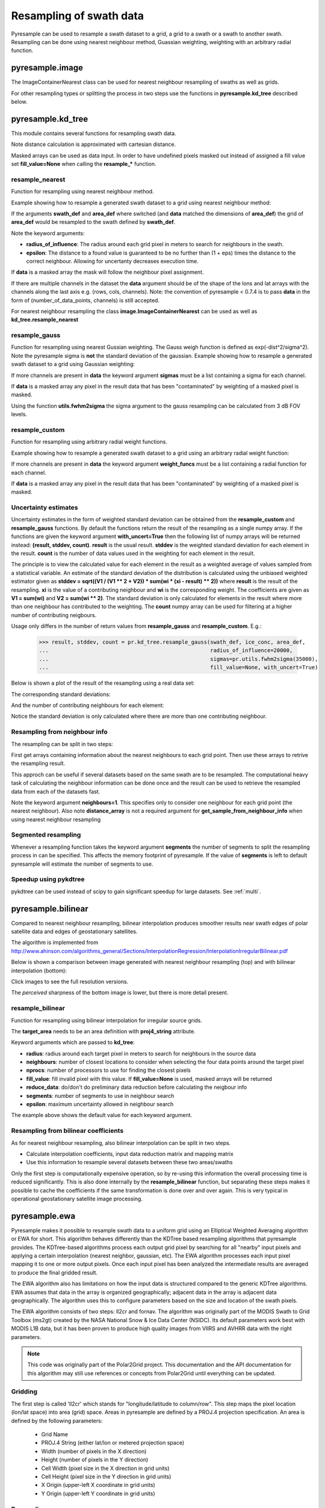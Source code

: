 .. _swath:

Resampling of swath data
========================

Pyresample can be used to resample a swath dataset to a grid, a grid to a swath or a swath to another swath. 
Resampling can be done using nearest neighbour method, Guassian weighting, weighting with an arbitrary radial function.

pyresample.image
----------------
The ImageContainerNearest class can be used for nearest neighbour resampling of swaths as well as grids.

.. doctest::

 >>> import numpy as np
 >>> from pyresample import image, geometry
 >>> area_def = geometry.AreaDefinition('areaD', 'Europe (3km, HRV, VTC)', 'areaD',
 ...                                {'a': '6378144.0', 'b': '6356759.0',
 ...                                 'lat_0': '50.00', 'lat_ts': '50.00',
 ...                                 'lon_0': '8.00', 'proj': 'stere'}, 
 ...                                800, 800,
 ...                                [-1370912.72, -909968.64,
 ...                                 1029087.28, 1490031.36])
 >>> data = np.fromfunction(lambda y, x: y*x, (50, 10))
 >>> lons = np.fromfunction(lambda y, x: 3 + x, (50, 10))
 >>> lats = np.fromfunction(lambda y, x: 75 - y, (50, 10))
 >>> swath_def = geometry.SwathDefinition(lons=lons, lats=lats)
 >>> swath_con = image.ImageContainerNearest(data, swath_def, radius_of_influence=5000)
 >>> area_con = swath_con.resample(area_def)
 >>> result = area_con.image_data

For other resampling types or splitting the process in two steps use the functions in **pyresample.kd_tree** described below. 

pyresample.kd_tree
------------------

This module contains several functions for resampling swath data.

Note distance calculation is approximated with cartesian distance.

Masked arrays can be used as data input. In order to have undefined pixels masked out instead of 
assigned a fill value set **fill_value=None** when calling the **resample_*** function.

resample_nearest
****************

Function for resampling using nearest neighbour method.

Example showing how to resample a generated swath dataset to a grid using nearest neighbour method:

.. doctest::

 >>> import numpy as np
 >>> from pyresample import kd_tree, geometry
 >>> area_def = geometry.AreaDefinition('areaD', 'Europe (3km, HRV, VTC)', 'areaD',
 ...                                {'a': '6378144.0', 'b': '6356759.0',
 ...                                 'lat_0': '50.00', 'lat_ts': '50.00',
 ...                                 'lon_0': '8.00', 'proj': 'stere'}, 
 ...                                800, 800,
 ...                                [-1370912.72, -909968.64,
 ...                                 1029087.28, 1490031.36])
 >>> data = np.fromfunction(lambda y, x: y*x, (50, 10))
 >>> lons = np.fromfunction(lambda y, x: 3 + x, (50, 10))
 >>> lats = np.fromfunction(lambda y, x: 75 - y, (50, 10))
 >>> swath_def = geometry.SwathDefinition(lons=lons, lats=lats)
 >>> result = kd_tree.resample_nearest(swath_def, data,
 ... area_def, radius_of_influence=50000, epsilon=0.5)

If the arguments **swath_def** and **area_def** where switched (and **data** matched the dimensions of **area_def**) the grid of **area_def**
would be resampled to the swath defined by **swath_def**.  

Note the keyword arguments:

* **radius_of_influence**: The radius around each grid pixel in meters to search for neighbours in the swath.
* **epsilon**: The distance to a found value is guaranteed to be no further than (1 + eps) times the distance to the correct neighbour. Allowing for uncertanty decreases execution time.

If **data** is a masked array the mask will follow the neighbour pixel assignment.

If there are multiple channels in the dataset the **data** argument should be of the shape of the lons and lat arrays 
with the channels along the last axis e.g. (rows, cols, channels). Note: the convention of pyresample < 0.7.4 is to pass
**data** in the form of (number_of_data_points, channels) is still accepted.

.. doctest::

 >>> import numpy as np
 >>> from pyresample import kd_tree, geometry
 >>> area_def = geometry.AreaDefinition('areaD', 'Europe (3km, HRV, VTC)', 'areaD',
 ...                                {'a': '6378144.0', 'b': '6356759.0',
 ...                                 'lat_0': '50.00', 'lat_ts': '50.00',
 ...                                 'lon_0': '8.00', 'proj': 'stere'}, 
 ...                                800, 800,
 ...                                [-1370912.72, -909968.64,
 ...                                 1029087.28, 1490031.36])
 >>> channel1 = np.fromfunction(lambda y, x: y*x, (50, 10))
 >>> channel2 = np.fromfunction(lambda y, x: y*x, (50, 10)) * 2
 >>> channel3 = np.fromfunction(lambda y, x: y*x, (50, 10)) * 3
 >>> data = np.dstack((channel1, channel2, channel3))
 >>> lons = np.fromfunction(lambda y, x: 3 + x, (50, 10))
 >>> lats = np.fromfunction(lambda y, x: 75 - y, (50, 10))
 >>> swath_def = geometry.SwathDefinition(lons=lons, lats=lats)
 >>> result = kd_tree.resample_nearest(swath_def, data,
 ... area_def, radius_of_influence=50000) 

For nearest neighbour resampling the class **image.ImageContainerNearest** can be used as well as **kd_tree.resample_nearest**

resample_gauss
**************

Function for resampling using nearest Gussian weighting. The Gauss weigh function is defined as exp(-dist^2/sigma^2).
Note the pyresample sigma is **not** the standard deviation of the gaussian.
Example showing how to resample a generated swath dataset to a grid using Gaussian weighting:

.. doctest::

 >>> import numpy as np
 >>> from pyresample import kd_tree, geometry
 >>> area_def = geometry.AreaDefinition('areaD', 'Europe (3km, HRV, VTC)', 'areaD',
 ...                                {'a': '6378144.0', 'b': '6356759.0',
 ...                                 'lat_0': '50.00', 'lat_ts': '50.00',
 ...                                 'lon_0': '8.00', 'proj': 'stere'}, 
 ...                                800, 800,
 ...                                [-1370912.72, -909968.64,
 ...                                 1029087.28, 1490031.36])
 >>> data = np.fromfunction(lambda y, x: y*x, (50, 10))
 >>> lons = np.fromfunction(lambda y, x: 3 + x, (50, 10))
 >>> lats = np.fromfunction(lambda y, x: 75 - y, (50, 10))
 >>> swath_def = geometry.SwathDefinition(lons=lons, lats=lats)
 >>> result = kd_tree.resample_gauss(swath_def, data, 
 ... area_def, radius_of_influence=50000, sigmas=25000)

If more channels are present in **data** the keyword argument **sigmas** must be a list containing a sigma for each channel.

If **data** is a masked array any pixel in the result data that has been "contaminated" by weighting of a masked pixel is masked.

Using the function **utils.fwhm2sigma** the sigma argument to the gauss resampling can be calculated from 3 dB FOV levels.

resample_custom
***************

Function for resampling using arbitrary radial weight functions.

Example showing how to resample a generated swath dataset to a grid using an arbitrary radial weight function:

.. doctest::

 >>> import numpy as np
 >>> from pyresample import kd_tree, geometry 
 >>> area_def = geometry.AreaDefinition('areaD', 'Europe (3km, HRV, VTC)', 'areaD',
 ...                                {'a': '6378144.0', 'b': '6356759.0',
 ...                                 'lat_0': '50.00', 'lat_ts': '50.00',
 ...                                 'lon_0': '8.00', 'proj': 'stere'}, 
 ...                                800, 800,
 ...                                [-1370912.72, -909968.64,
 ...                                 1029087.28, 1490031.36])
 >>> data = np.fromfunction(lambda y, x: y*x, (50, 10))
 >>> lons = np.fromfunction(lambda y, x: 3 + x, (50, 10))
 >>> lats = np.fromfunction(lambda y, x: 75 - y, (50, 10))
 >>> swath_def = geometry.SwathDefinition(lons=lons, lats=lats)
 >>> wf = lambda r: 1 - r/100000.0
 >>> result  = kd_tree.resample_custom(swath_def, data,
 ...  area_def, radius_of_influence=50000, weight_funcs=wf)

If more channels are present in **data** the keyword argument **weight_funcs** must be a list containing a radial function for each channel.

If **data** is a masked array any pixel in the result data that has been "contaminated" by weighting of a masked pixel is masked.

Uncertainty estimates
*********************

Uncertainty estimates in the form of weighted standard deviation can be obtained from the **resample_custom** and **resample_gauss** functions.
By default the functions return the result of the resampling as a single numpy array. If the functions are given the keyword argument **with_uncert=True**
then the following list of numpy arrays will be returned instead: **(result, stddev, count)**. **result** is the usual result. **stddev** is the weighted standard deviation for each element in the result. **count** is the number of data values used in the weighting for each element in the result.

The principle is to view the calculated value for each element in the result as a weighted average of values sampled from a statistical variable. 
An estimate of the standard deviation of the distribution is calculated using the unbiased weighted estimator given as 
**stddev = sqrt((V1 / (V1 ** 2 + V2)) * sum(wi * (xi - result) ** 2))** where **result** is the result of the resampling. **xi** is the value of a contributing neighbour 
and **wi** is the corresponding weight. The coefficients are given as **V1 = sum(wi)** and **V2 = sum(wi ** 2)**. The standard deviation is only calculated for elements in
the result where more than one neighbour has contributed to the weighting. The **count** numpy array can be used for filtering at a higher number of contributing neigbours.

Usage only differs in the number of return values from **resample_gauss** and **resample_custom**. E.g.:

 >>> result, stddev, count = pr.kd_tree.resample_gauss(swath_def, ice_conc, area_def, 
 ...                                                   radius_of_influence=20000, 
 ...                                                   sigmas=pr.utils.fwhm2sigma(35000), 
 ...                                                   fill_value=None, with_uncert=True)

Below is shown a plot of the result of the resampling using a real data set:
  .. image:: _static/images/uncert_conc_nh.png

The corresponding standard deviations:
  .. image:: _static/images/uncert_stddev_nh.png

And the number of contributing neighbours for each element:
  .. image:: _static/images/uncert_count_nh.png

Notice the standard deviation is only calculated where there are more than one contributing neighbour.

Resampling from neighbour info
******************************
The resampling can be split in two steps: 

First get arrays containing information about the nearest neighbours to each grid point. 
Then use these arrays to retrive the resampling result.

This approch can be useful if several datasets based on the same swath are to be resampled. The computational 
heavy task of calculating the neighbour information can be done once and the result can be used to 
retrieve the resampled data from each of the datasets fast.

.. doctest::

 >>> import numpy as np
 >>> from pyresample import kd_tree, geometry
 >>> area_def = geometry.AreaDefinition('areaD', 'Europe (3km, HRV, VTC)', 'areaD',
 ...                                {'a': '6378144.0', 'b': '6356759.0',
 ...                                 'lat_0': '50.00', 'lat_ts': '50.00',
 ...                                 'lon_0': '8.00', 'proj': 'stere'}, 
 ...                                800, 800,
 ...                                [-1370912.72, -909968.64,
 ...                                 1029087.28, 1490031.36])
 >>> data = np.fromfunction(lambda y, x: y*x, (50, 10))
 >>> lons = np.fromfunction(lambda y, x: 3 + x, (50, 10))
 >>> lats = np.fromfunction(lambda y, x: 75 - y, (50, 10))
 >>> swath_def = geometry.SwathDefinition(lons=lons, lats=lats)
 >>> valid_input_index, valid_output_index, index_array, distance_array = \
 ...                        kd_tree.get_neighbour_info(swath_def, 
 ...                               	                   area_def, 50000,  
 ...                                                   neighbours=1)
 >>> res = kd_tree.get_sample_from_neighbour_info('nn', area_def.shape, data, 
 ...                                              valid_input_index, valid_output_index,
 ...                                              index_array)
 
Note the keyword argument **neighbours=1**. This specifies only to consider one neighbour for each 
grid point (the nearest neighbour). Also note **distance_array** is not a required argument for
**get_sample_from_neighbour_info** when using nearest neighbour resampling

Segmented resampling
********************
Whenever a resampling function takes the keyword argument **segments** the number of segments to split the resampling process in can be specified. This affects the memory footprint of pyresample. If the value of **segments** is left to default pyresample will estimate the number of segments to use. 
    
Speedup using pykdtree
**********************

pykdtree can be used instead of scipy to gain significant speedup for large datasets. See :ref:`multi`. 

pyresample.bilinear
-------------------

Compared to nearest neighbour resampling, bilinear interpolation
produces smoother results near swath edges of polar satellite data and
edges of geostationary satellites.

The algorithm is implemented from http://www.ahinson.com/algorithms_general/Sections/InterpolationRegression/InterpolationIrregularBilinear.pdf

Below is shown a comparison between image generated with nearest
neighbour resampling (top) and with bilinear interpolation
(bottom):

.. image:: _static/images/nearest_overview.png
   :width: 50%
.. image:: _static/images/bilinear_overview.png
   :width: 50%

Click images to see the full resolution versions.

The *perceived* sharpness of the bottom image is lower, but there is more detail present.

resample_bilinear
*****************

Function for resampling using bilinear interpolation for irregular source grids.

.. doctest::

 >>> import numpy as np
 >>> from pyresample import bilinear, geometry
 >>> target_def = geometry.AreaDefinition('areaD',
 ...                                      'Europe (3km, HRV, VTC)',
 ...                                      'areaD',
 ...                                      {'a': '6378144.0', 'b': '6356759.0',
 ...                                       'lat_0': '50.00', 'lat_ts': '50.00',
 ...                                       'lon_0': '8.00', 'proj': 'stere'},
 ...                                      800, 800,
 ...                                      [-1370912.72, -909968.64,
 ...                                       1029087.28, 1490031.36])
 >>> data = np.fromfunction(lambda y, x: y*x, (50, 10))
 >>> lons = np.fromfunction(lambda y, x: 3 + x, (50, 10))
 >>> lats = np.fromfunction(lambda y, x: 75 - y, (50, 10))
 >>> source_def = geometry.SwathDefinition(lons=lons, lats=lats)
 >>> result = bilinear.resample_bilinear(data, source_def, target_def,
 ...                                     radius=50e3, neighbours=32,
 ...                                     nprocs=1, fill_value=0,
 ...                                     reduce_data=True, segments=None,
 ...                                     epsilon=0)

The **target_area** needs to be an area definition with **proj4_string**
attribute.

..
    The **source_def** can be either an area definition as above,
    or a 2-tuple of (lons, lats).

Keyword arguments which are passed to **kd_tree**:

* **radius**: radius around each target pixel in meters to search for
  neighbours in the source data
* **neighbours**: number of closest locations to consider when
  selecting the four data points around the target pixel
* **nprocs**: number of processors to use for finding the closest pixels
* **fill_value**: fill invalid pixel with this value.  If
  **fill_value=None** is used, masked arrays will be returned
* **reduce_data**: do/don't do preliminary data reduction before calculating
  the neigbour info
* **segments**: number of segments to use in neighbour search
* **epsilon**: maximum uncertainty allowed in neighbour search

The example above shows the default value for each keyword argument.

Resampling from bilinear coefficients
*************************************

As for nearest neighbour resampling, also bilinear interpolation can
be split in two steps.

* Calculate interpolation coefficients, input data reduction matrix
  and mapping matrix
* Use this information to resample several datasets between these two
  areas/swaths

Only the first step is computationally expensive operation, so by
re-using this information the overall processing time is reduced
significantly.  This is also done internally by the
**resample_bilinear** function, but separating these steps makes it
possible to cache the coefficients if the same transformation is done
over and over again.  This is very typical in operational
geostationary satellite image processing.

.. doctest::

 >>> import numpy as np
 >>> from pyresample import bilinear, geometry
 >>> target_def = geometry.AreaDefinition('areaD', 'Europe (3km, HRV, VTC)',
 ...                                      'areaD',
 ...                                      {'a': '6378144.0', 'b': '6356759.0',
 ...                                       'lat_0': '50.00', 'lat_ts': '50.00',
 ...                                       'lon_0': '8.00', 'proj': 'stere'},
 ...                                      800, 800,
 ...                                      [-1370912.72, -909968.64,
 ...                                       1029087.28, 1490031.36])
 >>> data = np.fromfunction(lambda y, x: y*x, (50, 10))
 >>> lons = np.fromfunction(lambda y, x: 3 + x, (50, 10))
 >>> lats = np.fromfunction(lambda y, x: 75 - y, (50, 10))
 >>> source_def = geometry.SwathDefinition(lons=lons, lats=lats)
 >>> t_params, s_params, input_idxs, idx_ref = \
 ...     bilinear.get_bil_info(source_def, target_def, radius=50e3, nprocs=1)
 >>> res = bilinear.get_sample_from_bil_info(data.ravel(), t_params, s_params,
 ...                                         input_idxs, idx_ref)


pyresample.ewa
--------------

Pyresample makes it possible to resample swath data to a uniform grid
using an Elliptical Weighted Averaging algorithm or EWA for short.
This algorithm behaves differently than the KDTree based resampling
algorithms that pyresample provides. The KDTree-based algorithms
process each output grid pixel by searching for all "nearby" input
pixels and applying a certain interpolation (nearest neighbor, gaussian, etc).
The EWA algorithm processes each input pixel mapping it to one or more output
pixels. Once each input pixel has been analyzed the intermediate results are
averaged to produce the final gridded result.

The EWA algorithm also has limitations on how the input data is structured
compared to the generic KDTree algorithms. EWA assumes that data in the array
is organized geographically; adjacent data in the array is adjacent data
geographically. The algorithm uses this to configure parameters based on the
size and location of the swath pixels.

The EWA algorithm consists of two
steps: ll2cr and fornav. The algorithm was originally part of the
MODIS Swath to Grid Toolbox (ms2gt) created by the
NASA National Snow & Ice Data Center (NSIDC). Its default parameters
work best with MODIS L1B data, but it has been proven to produce high
quality images from VIIRS and AVHRR data with the right parameters.

.. note::

    This code was originally part of the Polar2Grid project. This
    documentation and the API documentation for this algorithm may still
    use references or concepts from Polar2Grid until everything can
    be updated.

Gridding
********

The first step is called 'll2cr' which stands for "longitude/latitude to
column/row". This step maps the pixel location (lon/lat space) into area (grid)
space. Areas in pyresample are defined by a PROJ.4 projection specification.
An area is defined by the following parameters:

 - Grid Name
 - PROJ.4 String (either lat/lon or metered projection space)
 - Width (number of pixels in the X direction)
 - Height (number of pixels in the Y direction)
 - Cell Width (pixel size in the X direction in grid units)
 - Cell Height (pixel size in the Y direction in grid units)
 - X Origin (upper-left X coordinate in grid units)
 - Y Origin (upper-left Y coordinate in grid units)

Resampling
**********

The second step of EWA remapping is called "fornav", short for
"forward navigation". This EWA algorithm processes one input scan line
at a time. The algorithm weights the effect of an input pixel on an output
pixel based on its location in the scan line and other calculated
coefficients. It can also handle swaths that are not scan based by specifying
`rows_per_scan` as the number of rows in the entire swath.
How the algorithm treats the data can be configured with various
keyword arguments, see the API documentation for more information.
Both steps provide additional information to inform the user how much data
was used in the result. The first returned value of ll2cr tells you how many
of the input swath pixels overlap the grid. The first returned value of fornav
tells you how many grid points have valid data values in them.

Example
*******

.. note::

    EWA resampling in pyresample is still in an alpha stage. As development
    continues, EWA resampling may be called differently.

.. doctest::

 >>> import numpy as np
 >>> from pyresample.ewa import ll2cr, fornav
 >>> area_def = geometry.AreaDefinition('areaD', 'Europe (3km, HRV, VTC)', 'areaD',
 ...                                {'a': '6378144.0', 'b': '6356759.0',
 ...                                 'lat_0': '50.00', 'lat_ts': '50.00',
 ...                                 'lon_0': '8.00', 'proj': 'stere'},
 ...                                800, 800,
 ...                                [-1370912.72, -909968.64,
 ...                                 1029087.28, 1490031.36])
 >>> data = np.fromfunction(lambda y, x: y*x, (50, 10))
 >>> lons = np.fromfunction(lambda y, x: 3 + x, (50, 10))
 >>> lats = np.fromfunction(lambda y, x: 75 - y, (50, 10))
 >>> swath_def = geometry.SwathDefinition(lons=lons, lats=lats)
 >>> # ll2cr converts swath longitudes and latitudes to grid columns and rows
 >>> swath_points_in_grid, cols, rows = ll2cr(swath_def, area_def)
 >>> # if the data is scan based, specify how many data rows make up one scan
 >>> rows_per_scan = 5
 >>> # fornav resamples the swath data to the gridded area
 >>> num_valid_points, gridded_data = fornav(cols, rows, area_def, data, rows_per_scan=rows_per_scan)
